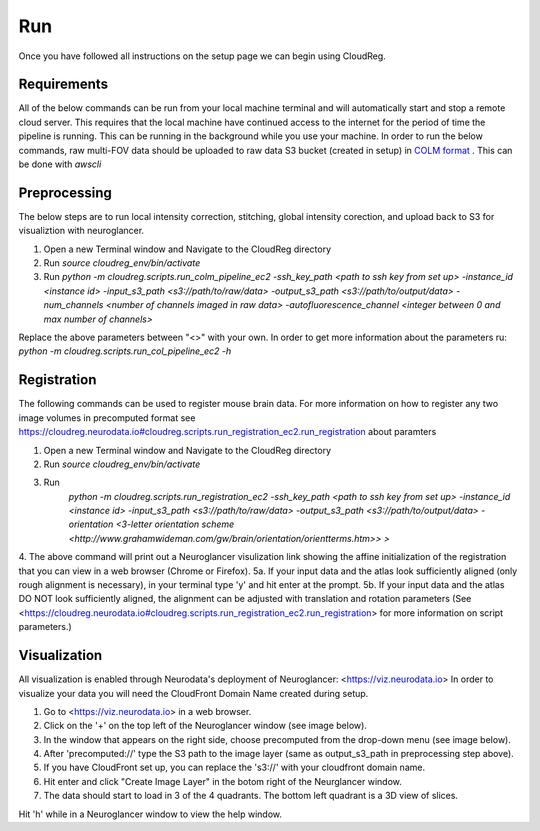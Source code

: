 Run
===

Once you have followed all instructions on the setup page we can begin using CloudReg.

Requirements
------------
All of the below commands can be run from your local machine terminal and will automatically start and stop a remote cloud server. This requires that the local machine have continued access to the internet for the period of time the pipeline is running. This can be running in the background while you use your machine. 
In order to run the below commands, raw multi-FOV data should be uploaded to raw data S3 bucket (created in setup) in `COLM format <https://www.nature.com/articles/nprot.2014.123>`_ . This can be done with `awscli`


Preprocessing
-------------
The below steps are to run local intensity correction, stitching, global intensity corection, and upload back to S3 for visualiztion with neuroglancer.

1. Open a new Terminal window and Navigate to the CloudReg directory
2. Run `source cloudreg_env/bin/activate`
3. Run `python -m cloudreg.scripts.run_colm_pipeline_ec2 -ssh_key_path <path to ssh key from set up> -instance_id <instance id> -input_s3_path <s3://path/to/raw/data> -output_s3_path <s3://path/to/output/data> -num_channels <number of channels imaged in raw data> -autofluorescence_channel <integer between 0 and max number of channels>`

Replace the above parameters between "<>" with your own. In order to get more information about the parameters ru:
`python -m cloudreg.scripts.run_col_pipeline_ec2 -h`


Registration
------------
The following commands can be used to register mouse brain data. For more information on how to register any two image volumes in precomputed format see `<https://cloudreg.neurodata.io#cloudreg.scripts.run_registration_ec2.run_registration>`_ about paramters

1. Open a new Terminal window and Navigate to the CloudReg directory
2. Run `source cloudreg_env/bin/activate`
3. Run 
    `python -m cloudreg.scripts.run_registration_ec2 -ssh_key_path <path to ssh key from set up> -instance_id <instance id> -input_s3_path <s3://path/to/raw/data> -output_s3_path <s3://path/to/output/data>  -orientation <3-letter orientation scheme <http://www.grahamwideman.com/gw/brain/orientation/orientterms.htm>> >`

4. The above command will print out a Neuroglancer visulization link showing the affine initialization of the registration that you can view in a web browser (Chrome or Firefox).
5a. If your input data and the atlas look sufficiently aligned (only rough alignment is necessary), in your terminal type 'y' and hit enter at the prompt.
5b. If your input data and the atlas DO NOT look sufficiently aligned, the alignment can be adjusted with translation and rotation parameters (See <https://cloudreg.neurodata.io#cloudreg.scripts.run_registration_ec2.run_registration> for more information on script parameters.)


Visualization
-------------
All visualization is enabled through Neurodata's deployment of Neuroglancer: <https://viz.neurodata.io>
In order to visualize your data you will need the CloudFront Domain Name created during setup.

1. Go to <https://viz.neurodata.io> in a web browser. 
2. Click on the '+' on the top left of the Neuroglancer window (see image below). |ngl1|
3. In the window that appears on the right side, choose precomputed from the drop-down menu (see image below). |ngl2|
4. After 'precomputed://' type the S3 path to the image layer (same as output_s3_path in preprocessing step above). |ngl3|
5. If you have CloudFront set up, you can replace the 's3://' with your cloudfront domain name. |ngl4|
6. Hit enter and click "Create Image Layer" in the botom right of the Neurglancer window. |ngl5|
7. The data should start to load in 3 of the 4 quadrants. The bottom left quadrant is a 3D view of slices.

.. |ngl1| image:: _static/ngl1.png
.. |ngl2| image:: _static/ngl2.png
.. |ngl3| image:: _static/ngl3.png
.. |ngl4| image:: _static/ngl4.png
.. |ngl5| image:: _static/ngl5.png

Hit 'h' while in a Neuroglancer window to view the help window.